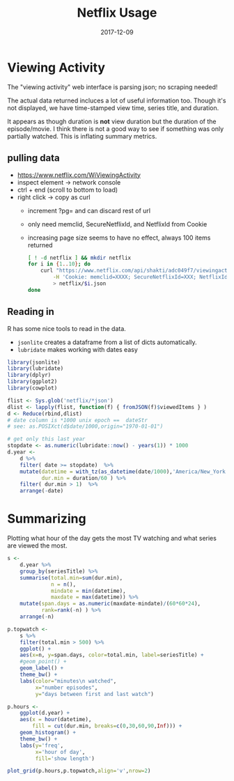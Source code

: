 #+TITLE:Netflix Usage
#+DATE: 2017-12-09
#+OPTIONS: _:{} ^:{} toc:nil num:nil
#+CREATOR: 

* Viewing Activity
The "viewing activity" web interface is parsing json; no scraping needed!

The actual data returned incluces a lot of useful information too.
Though it's not displayed, we have time-stamped view time, series title, and duration.

It appears as though duration is *not* view duration but the duration of the episode/movie.
I think there is not a good way to see if something was only partially watched. This is inflating summary metrics.

** pulling data
  - https://www.netflix.com/WiViewingActivity
  - inspect element -> network console
  - ctrl + end (scroll to bottom to load)
  - right click -> copy as curl
    - increment ?pg= and can discard rest of url
    - only need memclid, SecureNetflixId, and NetflixId from Cookie
    - increasing page size seems to have no effect, always 100 items returned

    #+BEGIN_SRC bash
    [ ! -d netflix ] && mkdir netflix
    for i in {1..10}; do
        curl "https://www.netflix.com/api/shakti/adc049f7/viewingactivity?pg=$i" \
            -H 'Cookie: memclid=XXXX; SecureNetflixId=XXX; NetflixId=XXXX' \
            > netflix/$i.json
    done
    #+END_SRC

** Reading in
   R has some nice tools to read in the data.

   - ~jsonlite~ creates a dataframe from a list of dicts automatically.
   - ~lubridate~ makes working with dates easy

 #+BEGIN_SRC R :exports code :session
   library(jsonlite)
   library(lubridate)
   library(dplyr)
   library(ggplot2)
   library(cowplot)

   flist <- Sys.glob('netflix/*json')  
   dlist <- lapply(flist, function(f) { fromJSON(f)$viewedItems } )
   d <- Reduce(rbind,dlist)
   # date column is *1000 unix epoch ==  dateStr
   # see: as.POSIXct(d$date/1000,origin="1970-01-01")

   # get only this last year
   stopdate <- as.numeric(lubridate::now() - years(1)) * 1000
   d.year <-
       d %>%
       filter( date >= stopdate)  %>%
       mutate(datetime = with_tz(as_datetime(date/1000),'America/New_York'),
              dur.min = duration/60 ) %>% 
       filter( dur.min > 1)  %>%
       arrange(-date) 

 #+END_SRC

* Summarizing 
  Plotting what hour of the day gets the most TV watching and what series are viewed the most.

 #+Begin_SRC R :session :results output graphics :file netflix/summary.png :exports both
   s <-
       d.year %>%
       group_by(seriesTitle) %>%
       summarise(total.min=sum(dur.min),
                 n = n(),
                 mindate = min(datetime),
                 maxdate = max(datetime)) %>%
       mutate(span.days = as.numeric(maxdate-mindate)/(60*60*24),
              rank=rank(-n) ) %>%
       arrange(-n)

   p.topwatch <-
       s %>%
       filter(total.min > 500) %>%
       ggplot() +
       aes(x=n, y=span.days, color=total.min, label=seriesTitle) +
       #geom_point() +
       geom_label() +
       theme_bw() +
       labs(color="minutes\n watched",
            x="number episodes",
            y="days between first and last watch")
    
   p.hours <-
       ggplot(d.year) +
       aes(x = hour(datetime),
           fill = cut(dur.min, breaks=c(0,30,60,90,Inf))) +
       geom_histogram() +
       theme_bw() +
       labs(y='freq',
            x='hour of day',
            fill='show length')

   plot_grid(p.hours,p.topwatch,align='v',nrow=2)
 #+END_SRC

 #+RESULTS:
 [[file:netflix/summary.png]]
